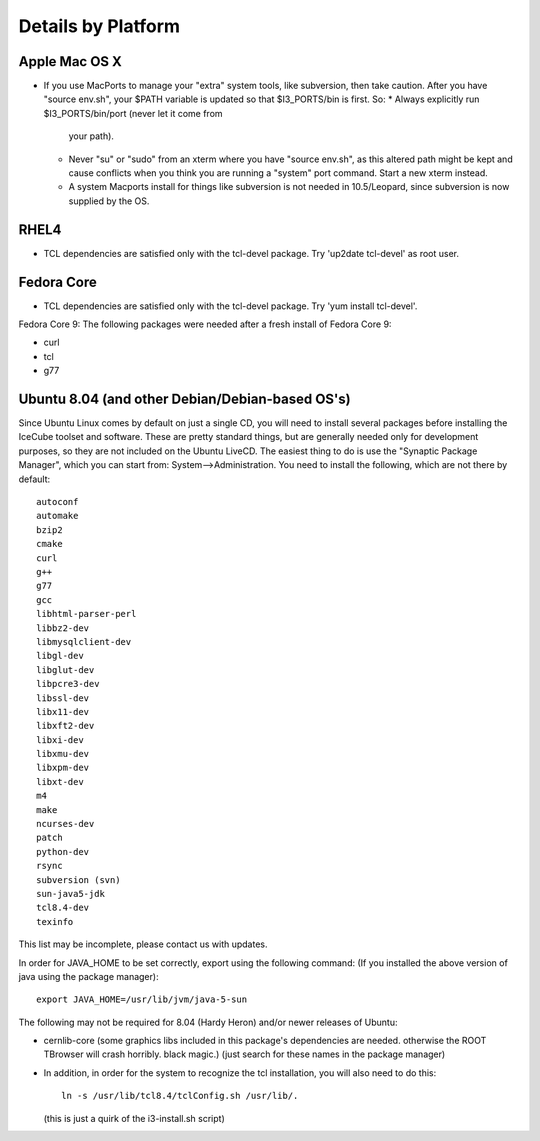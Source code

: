 .. _platforms:

Details by Platform
===================

.. index:: OSX
.. _OSX:

Apple Mac OS X
^^^^^^^^^^^^^^

* If you use MacPorts to manage your "extra" system tools, like
  subversion, then take caution.  After you have "source env.sh", your
  $PATH variable is updated so that $I3_PORTS/bin is first. So:
  * Always explicitly run $I3_PORTS/bin/port (never let it come from
    your path).
  * Never "su" or "sudo" from an xterm where you have "source env.sh",
    as this altered path might be kept and cause conflicts when you
    think you are running a "system" port command.  Start a new xterm
    instead.
  * A system Macports install for things like subversion is not needed
    in 10.5/Leopard, since subversion is now supplied by the OS.


.. index:: RHEL4
.. _RHEL4:

RHEL4
^^^^^

* TCL dependencies are satisfied only with the tcl-devel package. Try
  'up2date tcl-devel' as root user.

.. index:: Fedora Core
.. _fedoracore:

Fedora Core
^^^^^^^^^^^

* TCL dependencies are satisfied only with the tcl-devel package. Try
  'yum install tcl-devel'.

Fedora Core 9: The following packages were needed after a fresh
install of Fedora Core 9:

* curl
* tcl
* g77

.. index:: Ubuntu
.. index:: Debian

.. _ubuntu:
.. _debian:

Ubuntu 8.04 (and other Debian/Debian-based OS's)
^^^^^^^^^^^^^^^^^^^^^^^^^^^^^^^^^^^^^^^^^^^^^^^^

Since Ubuntu Linux comes by default on just a single CD, you will need
to install several packages before installing the IceCube toolset and
software.  These are pretty standard things, but are generally needed
only for development purposes, so they are not included on the Ubuntu
LiveCD.  The easiest thing to do is use the "Synaptic Package
Manager", which you can start from: System-->Administration.  You need
to install the following, which are not there by default::

  autoconf
  automake
  bzip2
  cmake
  curl
  g++
  g77
  gcc
  libhtml-parser-perl
  libbz2-dev
  libmysqlclient-dev
  libgl-dev 
  libglut-dev
  libpcre3-dev
  libssl-dev
  libx11-dev 
  libxft2-dev
  libxi-dev
  libxmu-dev
  libxpm-dev
  libxt-dev
  m4
  make
  ncurses-dev
  patch
  python-dev
  rsync
  subversion (svn)
  sun-java5-jdk
  tcl8.4-dev
  texinfo

This list may be incomplete, please contact us with updates.

In order for JAVA_HOME to be set correctly, export using the following
command: (If you installed the above version of java using the package
manager)::

 export JAVA_HOME=/usr/lib/jvm/java-5-sun


The following may not be required for 8.04 (Hardy Heron) and/or newer
releases of Ubuntu:

* cernlib-core (some graphics libs included in this package's
  dependencies are needed. otherwise the ROOT TBrowser will crash
  horribly. black magic.)  (just search for these names in the package
  manager)

* In addition, in order for the system to recognize the tcl
  installation, you will also need to do this::

    ln -s /usr/lib/tcl8.4/tclConfig.sh /usr/lib/.

  (this is just a quirk of the i3-install.sh script)

